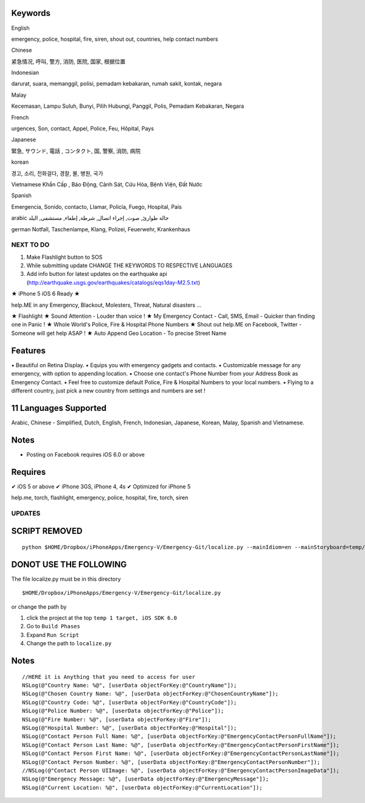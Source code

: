 Keywords
--------------
English

emergency, police, hospital, fire, siren, shout out, countries, help contact numbers

Chinese

紧急情况, 呼叫, 警方, 消防, 医院, 国家, 根据位置

Indonesian

darurat, suara, memanggil, polisi, pemadam kebakaran, rumah sakit, kontak, negara

Malay

Kecemasan, Lampu Suluh, Bunyi, Pilih Hubungi, Panggil, Polis, Pemadam Kebakaran, Negara 

French

urgences, Son, contact, Appel, Police, Feu, Hôpital, Pays

Japanese

緊急, サウンド, 電話 , コンタクト, 国, 警察, 消防, 病院

korean

경고, 소리, 전화걸다, 경찰, 불, 병원, 국가

Vietnamese
Khẩn Cấp , Báo Động, Cảnh Sát, Cứu Hỏa, Bệnh Viện, Đất Nước

Spanish

Emergencia, Sonido, contacto, Llamar, Policía, Fuego, Hospital, País 

arabic
حالة طوارئ, صوت, إجراء اتصال, شرطة, إطفاء, مستشفى, البلد

german
Notfall, Taschenlampe, Klang, Polizei, Feuerwehr, Krankenhaus

NEXT TO DO
==========

1. Make Flashlight button to SOS 
2. While submitting update CHANGE THE KEYWORDS TO RESPECTIVE LANGUAGES
3. Add info button for latest updates on the earthquake api (http://earthquake.usgs.gov/earthquakes/catalogs/eqs1day-M2.5.txt)


★ iPhone 5 iOS 6 Ready ★

help.ME in any Emergency, Blackout, Molesters, Threat, Natural disasters ...

★ Flashlight
★ Sound Attention - Louder than voice !
★ My Emergency Contact - Call, SMS, Email - Quicker than finding one in Panic !
★ Whole World's Police, Fire & Hospital Phone Numbers
★ Shout out help.ME on Facebook, Twitter - Someone will get help ASAP !
★ Auto Append Geo Location - To precise Street Name


Features
--------

▪ Beautiful on Retina Display.
▪ Equips you with emergency gadgets and contacts.
▪ Customizable message for any emergency, with option to appending location.
▪ Choose one contact's Phone Number from your Address Book as Emergency Contact.
▪ Feel free to customize default Police, Fire & Hospital Numbers to your local numbers.
▪ Flying to a different country, just pick a new country from settings and numbers are set !


11 Languages Supported
----------------------

Arabic, Chinese - Simplified, Dutch, English, French, Indonesian, Japanese, Korean, Malay, Spanish and Vietnamese.

Notes
-----

‣ Posting on Facebook requires iOS 6.0 or above

Requires
--------

✔ iOS 5 or above
✔ iPhone 3GS, iPhone 4, 4s
✔ Optimized for iPhone 5


help.me, torch, flashlight, emergency, police, hospital, fire, torch, siren

UPDATES
=======

SCRIPT REMOVED
--------------

::

  python $HOME/Dropbox/iPhoneApps/Emergency-V/Emergency-Git/localize.py --mainIdiom=en --mainStoryboard=temp/en.lproj/MainStoryboard.storyboard fr ko vi id ms ja zh-Hans de es ar

DONOT USE THE FOLLOWING
------------------------

The file localize.py must be in this directory
::

  $HOME/Dropbox/iPhoneApps/Emergency-V/Emergency-Git/localize.py

or change the path by 

1. click the project at the top ``temp 1 target, iOS SDK 6.0``
2. Go to ``Build Phases``
3. Expand ``Run Script``
4. Change the path to ``localize.py``


Notes
-----

::

    //HERE it is Anything that you need to access for user
    NSLog(@"Country Name: %@", [userData objectForKey:@"CountryName"]);
    NSLog(@"Chosen Country Name: %@", [userData objectForKey:@"ChosenCountryName"]);
    NSLog(@"Country Code: %@", [userData objectForKey:@"CountryCode"]);
    NSLog(@"Police Number: %@", [userData objectForKey:@"Police"]);
    NSLog(@"Fire Number: %@", [userData objectForKey:@"Fire"]);
    NSLog(@"Hospital Number: %@", [userData objectForKey:@"Hospital"]);
    NSLog(@"Contact Person Full Name: %@", [userData objectForKey:@"EmergencyContactPersonFullName"]);
    NSLog(@"Contact Person Last Name: %@", [userData objectForKey:@"EmergencyContactPersonFirstName"]);
    NSLog(@"Contact Person First Name: %@", [userData objectForKey:@"EmergencyContactPersonLastName"]);
    NSLog(@"Contact Person Number: %@", [userData objectForKey:@"EmergencyContactPersonNumber"]);
    //NSLog(@"Contact Person UIImage: %@", [userData objectForKey:@"EmergencyContactPersonImageData"]);
    NSLog(@"Emergency Message: %@", [userData objectForKey:@"EmergencyMessage"]);
    NSLog(@"Current Location: %@", [userData objectForKey:@"CurrentLocation"]);




